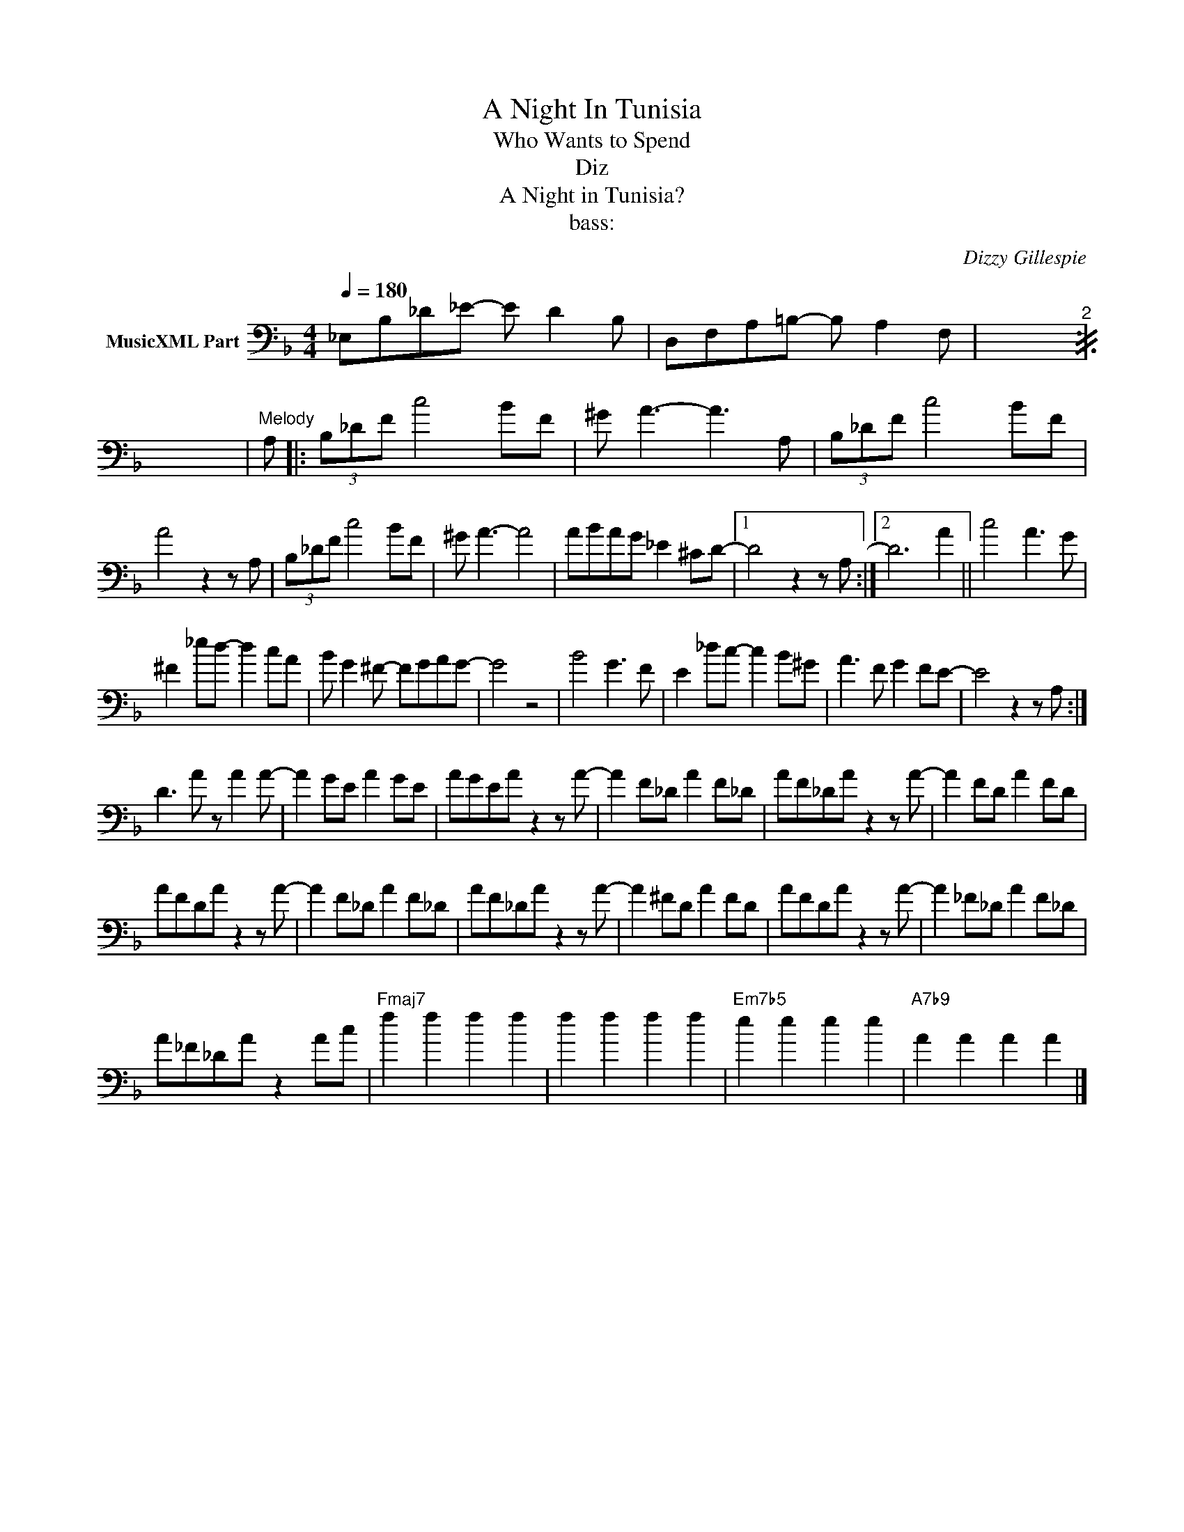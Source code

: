 X:1
T:A Night In Tunisia
T:Who Wants to Spend
T:Diz
T:A Night in Tunisia?
T:bass:
C:Dizzy Gillespie
Z:All Rights Reserved
L:1/8
Q:1/4=180
M:4/4
K:F
V:1 bass nm="MusicXML Part"
%%MIDI program 0
V:1
 _E,B,_D_E- E D2 B, | D,F,A,=B,- B, A,2 F, |[I:repeat 2 1] _E,B,_D_E- E D2 B, | %3
 D,F,A,=B,- B, A,2 F, |[K:treble]"^Melody" A, |: (3B,_DF c4 BF | ^G A3- A3 A, | (3B,_DF c4 BF | %8
 A4 z2 z A, | (3B,_DF c4 BF | ^G A3- A4 | ABAG _E2 ^CD- |1 D4 z2 z A, :|2 D6 A2 || c4 A3 G | %15
 ^F2 _ed- d2 cA | B G2 ^F- FGAG- | G4 z4 | B4 G3 F | E2 _dc- c2 B^G | A3 F G2 FE- | E4 z2 z A, :| %22
 D3 A z A2 A- | A2 GE A2 GE | AGEA z2 z A- | A2 F_D A2 F_D | AF_DA z2 z A- | A2 FD A2 FD | %28
 AFDA z2 z A- | A2 F_D A2 F_D | AF_DA z2 z A- | A2 ^FD A2 FD | AFDA z2 z A- | A2 _F_D A2 F_D | %34
 A_F_DA z2 Ac |"Fmaj7" f2 f2 f2 f2 | f2 f2 f2 f2 |"Em7b5" e2 e2 e2 e2 |"A7b9" A2 A2 A2 A2 |] %39

